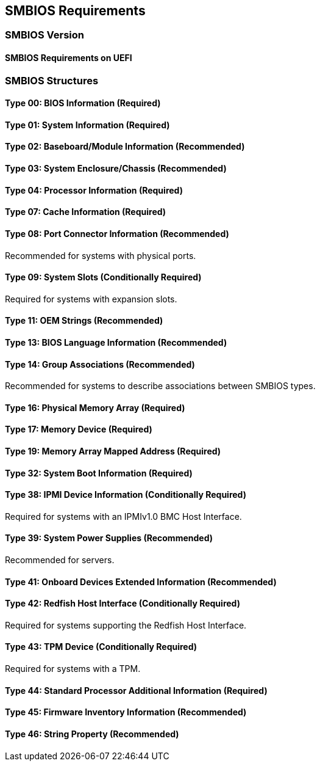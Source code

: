 [[smbios]]
== SMBIOS Requirements
=== SMBIOS Version
==== SMBIOS Requirements on UEFI
=== SMBIOS Structures
==== Type 00: BIOS Information (Required)
==== Type 01: System Information (Required)
==== Type 02: Baseboard/Module Information (Recommended)
==== Type 03: System Enclosure/Chassis (Recommended)
==== Type 04: Processor Information (Required)
==== Type 07: Cache Information (Required)
==== Type 08: Port Connector Information (Recommended)
Recommended for systems with physical ports.

==== Type 09: System Slots (Conditionally Required)
Required for systems with expansion slots.

==== Type 11: OEM Strings (Recommended)
==== Type 13: BIOS Language Information (Recommended)
==== Type 14: Group Associations (Recommended)
Recommended for systems to describe associations between SMBIOS types.

==== Type 16: Physical Memory Array (Required)
==== Type 17: Memory Device (Required)
==== Type 19: Memory Array Mapped Address (Required)
==== Type 32: System Boot Information (Required)
==== Type 38: IPMI Device Information (Conditionally Required)
Required for systems with an IPMIv1.0 BMC Host Interface.

==== Type 39: System Power Supplies (Recommended)
Recommended for servers.

==== Type 41: Onboard Devices Extended Information (Recommended)
==== Type 42: Redfish Host Interface (Conditionally Required)
Required for systems supporting the Redfish Host Interface.

==== Type 43: TPM Device (Conditionally Required)
Required for systems with a TPM.

==== Type 44: Standard Processor Additional Information (Required)
==== Type 45: Firmware Inventory Information (Recommended)
==== Type 46: String Property (Recommended)


